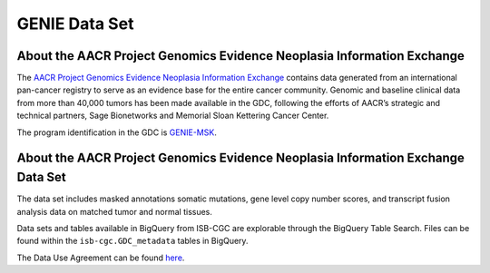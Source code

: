 *****************
GENIE Data Set
*****************

About the AACR Project Genomics Evidence Neoplasia Information Exchange
------------------------------------------------------------------------

The `AACR Project Genomics Evidence Neoplasia Information Exchange <https://gdc.cancer.gov/about-gdc/contributed-genomic-data-cancer-research/genie>`_ contains data generated from an international pan-cancer registry to serve as an evidence base for the entire cancer community. Genomic and baseline clinical data from more than 40,000 tumors has been made available in the GDC, following the efforts of AACR’s strategic and technical partners, Sage Bionetworks and Memorial Sloan Kettering Cancer Center. 

The program identification in the GDC is `GENIE-MSK <https://portal.gdc.cancer.gov/projects/GENIE-MSK>`_. 

About the AACR Project Genomics Evidence Neoplasia Information Exchange Data Set
---------------------------------------------------------------------------------

The data set includes masked annotations somatic mutations, gene level copy number scores, and transcript fusion analysis data on matched tumor and normal tissues. 

Data sets and tables available in BigQuery from ISB-CGC are explorable through the BigQuery Table Search. Files can be found within the ``isb-cgc.GDC_metadata`` tables in BigQuery.


The Data Use Agreement can be found `here <https://dbgap.ncbi.nlm.nih.gov/aa/wga.cgi?view_pdf&stacc=phs001337.v1.p1>`_.
